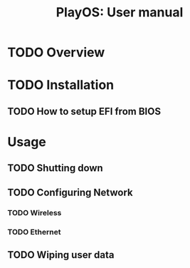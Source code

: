#+TITLE: PlayOS: User manual

* TODO Overview
* TODO Installation
** TODO How to setup EFI from BIOS
* Usage
** TODO Shutting down
** TODO Configuring Network
*** TODO Wireless
*** TODO Ethernet
** TODO Wiping user data
